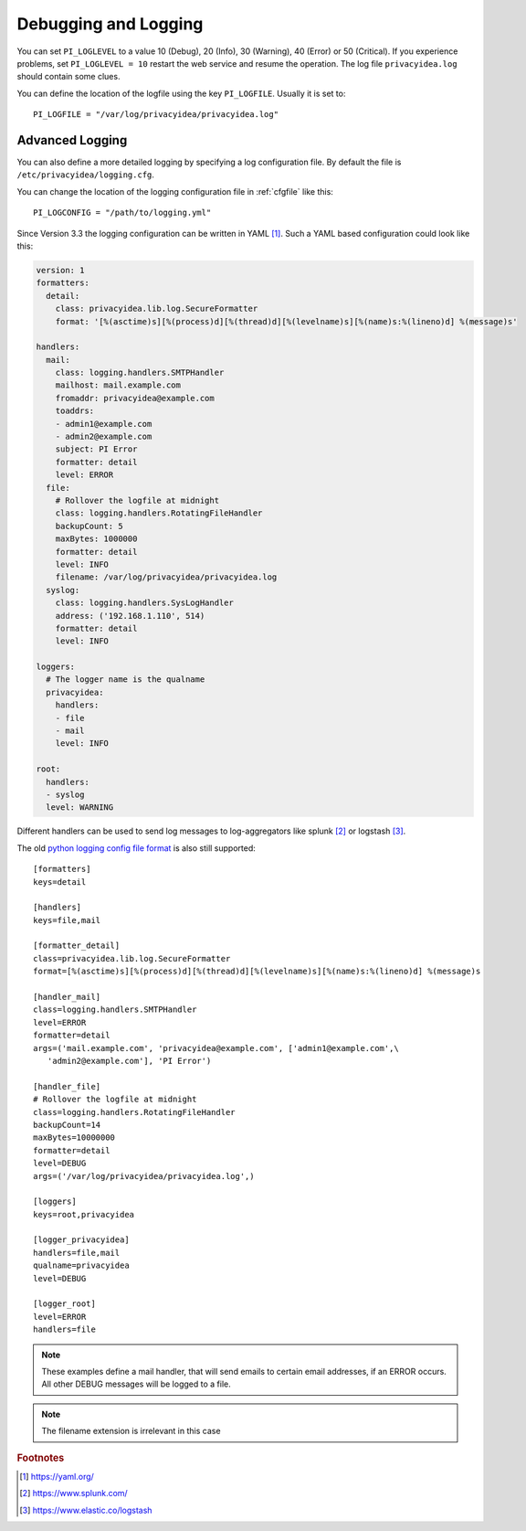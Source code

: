 .. _debug_log:

Debugging and Logging
---------------------

.. index:: Debugging, Logging

You can set ``PI_LOGLEVEL`` to a value 10 (Debug), 20 (Info), 30 (Warning),
40 (Error) or 50 (Critical).
If you experience problems, set ``PI_LOGLEVEL = 10`` restart the web service
and resume the operation. The log file ``privacyidea.log`` should contain
some clues.

You can define the location of the logfile using the key ``PI_LOGFILE``.
Usually it is set to::

   PI_LOGFILE = "/var/log/privacyidea/privacyidea.log"

.. _advanced_logging:

Advanced Logging
~~~~~~~~~~~~~~~~

You can also define a more detailed logging by specifying a
log configuration file. By default the file is ``/etc/privacyidea/logging.cfg``.

You can change the location of the logging configuration file
in :ref:`cfgfile` like this::

   PI_LOGCONFIG = "/path/to/logging.yml"

Since Version 3.3 the logging configuration can be written in YAML [#yaml]_.
Such a YAML based configuration could look like this:

.. code-block:: yaml

    version: 1
    formatters:
      detail:
        class: privacyidea.lib.log.SecureFormatter
        format: '[%(asctime)s][%(process)d][%(thread)d][%(levelname)s][%(name)s:%(lineno)d] %(message)s'

    handlers:
      mail:
        class: logging.handlers.SMTPHandler
        mailhost: mail.example.com
        fromaddr: privacyidea@example.com
        toaddrs:
        - admin1@example.com
        - admin2@example.com
        subject: PI Error
        formatter: detail
        level: ERROR
      file:
        # Rollover the logfile at midnight
        class: logging.handlers.RotatingFileHandler
        backupCount: 5
        maxBytes: 1000000
        formatter: detail
        level: INFO
        filename: /var/log/privacyidea/privacyidea.log
      syslog:
        class: logging.handlers.SysLogHandler
        address: ('192.168.1.110', 514)
        formatter: detail
        level: INFO

    loggers:
      # The logger name is the qualname
      privacyidea:
        handlers:
        - file
        - mail
        level: INFO

    root:
      handlers:
      - syslog
      level: WARNING

Different handlers can be used to send log messages to log-aggregators like
splunk [#splunk]_ or logstash [#logstash]_.

The old `python logging config file format <https://docs.python.org/3/library/logging.config
.html#logging-config-fileformat>`_ is also still supported::

   [formatters]
   keys=detail

   [handlers]
   keys=file,mail

   [formatter_detail]
   class=privacyidea.lib.log.SecureFormatter
   format=[%(asctime)s][%(process)d][%(thread)d][%(levelname)s][%(name)s:%(lineno)d] %(message)s

   [handler_mail]
   class=logging.handlers.SMTPHandler
   level=ERROR
   formatter=detail
   args=('mail.example.com', 'privacyidea@example.com', ['admin1@example.com',\
      'admin2@example.com'], 'PI Error')

   [handler_file]
   # Rollover the logfile at midnight
   class=logging.handlers.RotatingFileHandler
   backupCount=14
   maxBytes=10000000
   formatter=detail
   level=DEBUG
   args=('/var/log/privacyidea/privacyidea.log',)

   [loggers]
   keys=root,privacyidea

   [logger_privacyidea]
   handlers=file,mail
   qualname=privacyidea
   level=DEBUG

   [logger_root]
   level=ERROR
   handlers=file

.. note:: These examples define a mail handler, that will send emails
   to certain email addresses, if an ERROR occurs. All other DEBUG messages will
   be logged to a file.

.. note:: The filename extension is irrelevant in this case

.. rubric:: Footnotes

.. [#yaml] https://yaml.org/
.. [#splunk] https://www.splunk.com/
.. [#logstash] https://www.elastic.co/logstash
